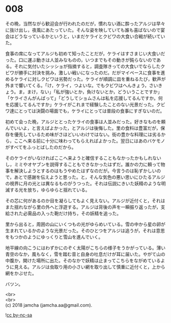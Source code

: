 #+OPTIONS: toc:nil
#+OPTIONS: \n:t

* 008

  その晩，当然ながら歓迎会が行われたのだが，慣れない酒に酔ったアルジは早々に抜け出し，夜風にあたっていた。そんな姿を映していても誰も喜ばないので宴会はどうなっているかというと，いまだケライとクビワの大食い合戦が続いていた。

  食事の席になってアルジも初めて知ったことだが，ケライはすさまじい大食いだった。口に運ぶ動きは人並みなものの，いつまでもその動きが鈍らないのである。それに気付いたシッショが指摘すると，調査隊きっての大食いでならしたクビワが勝手に対決を挑み，激しい戦いになったのだ。だがマイペースに食事を進めるケライに対しクビワは劣勢だった。ケライが順調に皿を重ねるたび，歓声が外まで響いてくる。「け，ケライ，つよいな。でもクビワはへんきょう，さいきょう。ま，まけ，ない」「私が強いとか，負けないとか，どういうことですか」「ケライさんがんばって」「どうしてショムさんは私を応援してるんですか。何を応援してるんですか」ケライがこれまで経験したことのない光景だった。クビワ達にとっては決闘の場面でも，ケライにとっては普段の食事にすぎないのだ。

  初めて会った晩，アルジととったケライの食事は人並みだった。好きなものを頼んでいいよ，と言えばよかった，とアルジは後悔した。里の食料は豊富だが，保存を優先しているため味がさほどいいわけではない。街の豊かな料理には劣るから，ここへ来る前に十分に味わってもらえればよかった。翌日にはあのバケモノがすべてをふっとばしたのだから。

  そのケライがいなければここへ来ようと確信することもなかったかもしれないし，ミミやオヤブンを説得することもできなかったはずだ。誰かの力に頼って物事を解決しようとするのはもうやめたはずなのだが。今言うのは恥ずかしいので，あとで感謝を伝えようと思った。と，そんな気色の悪い思いにひたるアルジの視界に月の光とは異なるものがうつった。それは伝説にきいた妖精のような明滅する光を放ち，ゆらゆらと揺れている。

  その芯に何があるのか目を凝らしてもよく見えない。アルジが近付くと，それはまた揺れながら里の外へと浮遊する。アルジは背後の声を一瞬振り返ったが，支給された必需品の入った鞄だけ持ち，その妖精を追った。

  里から出ると，周囲の山にいくつもの光がゆらめいている。雪の中から星の卵が生まれているかのような光景だった。そのひとつをアルジは追うが，それは意思をもつかのようにゆっくりと雪山を進んでいく。

  地平線の向こうにはわずかにのぞく太陽がこちらの様子をうかがっている。薄い青空のなか，風もなく，雪を踏む音と自身の吐息だけが耳に届いた。やがて山の中腹か，開けた場所に出た。そのなかで妖精は止まってこちらをながめているように見える。アルジは虫取り用の小さい網を取り出して慎重に近付くと，上から網をかぶせた。

  バツン。

  <br>
  <br>
  (c) 2018 jamcha (jamcha.aa@gmail.com).

  ![[http://i.creativecommons.org/l/by-nc-sa/4.0/88x31.png][cc by-nc-sa]]
